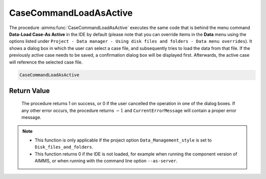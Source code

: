 .. aimms:procedure:: CaseCommandLoadAsActive()

.. _CaseCommandLoadAsActive:

CaseCommandLoadAsActive
=======================

The procedure :aimms:func:`CaseCommandLoadAsActive` executes the same code that is
behind the menu command **Data-Load Case-As Active** in the IDE by
default (please note that you can override items in the **Data** menu
using the options listed under
``Project - Data manager - Using disk files and folders - Data menu overrides``).
It shows a dialog box in which the user can select a case file, and
subsequently tries to load the data from that file. If the previously
active case needs to be saved, a confirmation dialog box will be
displayed first. Afterwards, the active case will reference the selected
case file.

.. code-block:: aimms

    CaseCommandLoadAsActive

Return Value
------------

    The procedure returns 1 on success, or 0 if the user cancelled the
    operation in one of the dialog boxes. If any other error occurs, the
    procedure returns :math:`-1` and ``CurrentErrorMessage`` will contain a
    proper error message.

.. note::

    -  This function is only applicable if the project option
       ``Data_Management_style`` is set to ``Disk_files_and_folders``.

    -  This function returns 0 if the IDE is not loaded, for example when
       running the component version of AIMMS, or when running with the
       command line option ``--as-server``.

.. seealso::

    The procedures :aimms:func:`CaseCommandLoadIntoActive`, :aimms:func:`CaseCommandMergeIntoActive`, :aimms:func:`CaseCommandNew`, :aimms:func:`CaseCommandSave`, :aimms:func:`CaseCommandSaveAs`
